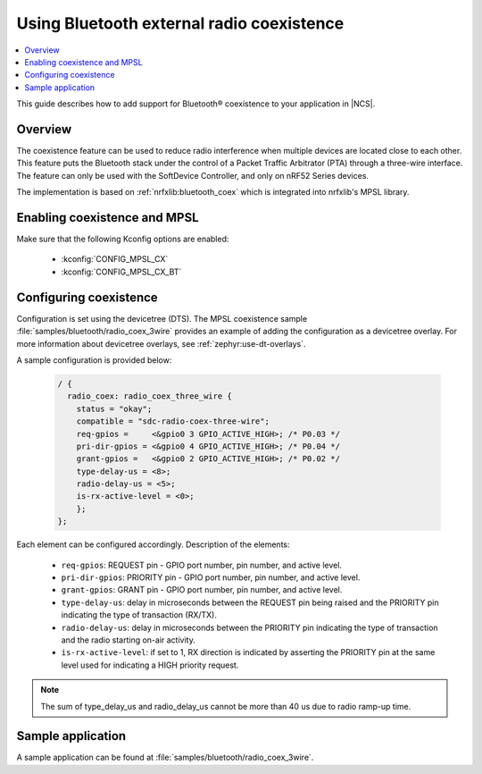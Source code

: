 .. _ug_bt_coex:

Using Bluetooth external radio coexistence
##########################################

.. contents::
   :local:
   :depth: 2

This guide describes how to add support for Bluetooth® coexistence to your application in |NCS|.

.. _ug_bt_coex_overview:

Overview
********

The coexistence feature can be used to reduce radio interference when multiple devices are located close to each other.
This feature puts the Bluetooth stack under the control of a Packet Traffic Arbitrator (PTA) through a three-wire interface.
The feature can only be used with the SoftDevice Controller, and only on nRF52 Series devices.

The implementation is based on :ref:`nrfxlib:bluetooth_coex` which is integrated into nrfxlib's MPSL library.

.. _ug_bt_coex_requirements:

Enabling coexistence and MPSL
*****************************

Make sure that the following Kconfig options are enabled:

   * :kconfig:`CONFIG_MPSL_CX`
   * :kconfig:`CONFIG_MPSL_CX_BT`

.. _ug_bt_coex_config:

Configuring coexistence
***********************

Configuration is set using the devicetree (DTS).
The MPSL coexistence sample :file:`samples/bluetooth/radio_coex_3wire` provides an example of adding the configuration as a devicetree overlay.
For more information about devicetree overlays, see :ref:`zephyr:use-dt-overlays`.

A sample configuration is provided below:

   .. code-block::

      / {
        radio_coex: radio_coex_three_wire {
          status = "okay";
          compatible = "sdc-radio-coex-three-wire";
          req-gpios =     <&gpio0 3 GPIO_ACTIVE_HIGH>; /* P0.03 */
          pri-dir-gpios = <&gpio0 4 GPIO_ACTIVE_HIGH>; /* P0.04 */
          grant-gpios =   <&gpio0 2 GPIO_ACTIVE_HIGH>; /* P0.02 */
          type-delay-us = <8>;
          radio-delay-us = <5>;
          is-rx-active-level = <0>;
          };
      };

Each element can be configured accordingly.
Description of the elements:

   * ``req-gpios``: REQUEST pin - GPIO port number, pin number, and active level.
   * ``pri-dir-gpios``: PRIORITY pin - GPIO port number, pin number, and active level.
   * ``grant-gpios``: GRANT pin - GPIO port number, pin number, and active level.
   * ``type-delay-us``: delay in microseconds between the REQUEST pin being raised and the PRIORITY pin indicating the type of transaction (RX/TX).
   * ``radio-delay-us``: delay in microseconds between the PRIORITY pin indicating the type of transaction and the radio starting on-air activity.
   * ``is-rx-active-level``: if set to 1, RX direction is indicated by asserting the PRIORITY pin at the same level used for indicating a HIGH priority request.

.. note::
   The sum of type_delay_us and radio_delay_us cannot be more than 40 us due to radio ramp-up time.

.. _ug_bt_coex_sample:

Sample application
******************

A sample application can be found at :file:`samples/bluetooth/radio_coex_3wire`.
